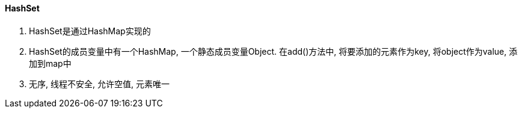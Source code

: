 

==== HashSet


. HashSet是通过HashMap实现的
. HashSet的成员变量中有一个HashMap, 一个静态成员变量Object.
在add()方法中, 将要添加的元素作为key, 将object作为value, 添加到map中
. 无序, 线程不安全, 允许空值, 元素唯一